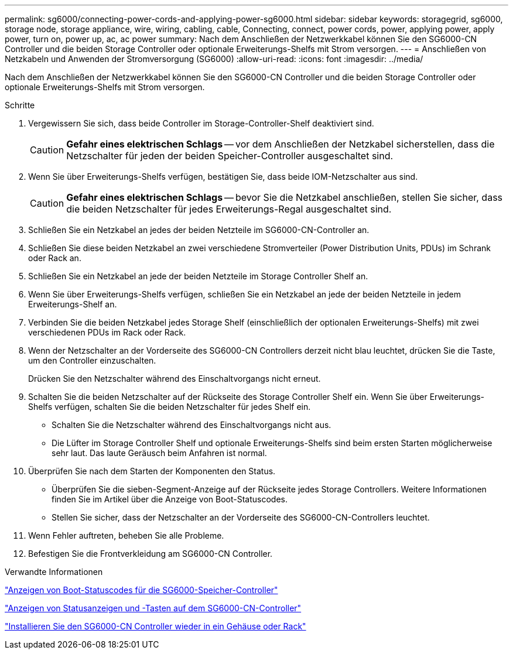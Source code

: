 ---
permalink: sg6000/connecting-power-cords-and-applying-power-sg6000.html 
sidebar: sidebar 
keywords: storagegrid, sg6000, storage node, storage appliance, wire, wiring, cabling, cable, Connecting, connect, power cords, power, applying power, apply power, turn on, power up, ac, ac power 
summary: Nach dem Anschließen der Netzwerkkabel können Sie den SG6000-CN Controller und die beiden Storage Controller oder optionale Erweiterungs-Shelfs mit Strom versorgen. 
---
= Anschließen von Netzkabeln und Anwenden der Stromversorgung (SG6000)
:allow-uri-read: 
:icons: font
:imagesdir: ../media/


[role="lead"]
Nach dem Anschließen der Netzwerkkabel können Sie den SG6000-CN Controller und die beiden Storage Controller oder optionale Erweiterungs-Shelfs mit Strom versorgen.

.Schritte
. Vergewissern Sie sich, dass beide Controller im Storage-Controller-Shelf deaktiviert sind.
+

CAUTION: *Gefahr eines elektrischen Schlags* -- vor dem Anschließen der Netzkabel sicherstellen, dass die Netzschalter für jeden der beiden Speicher-Controller ausgeschaltet sind.

. Wenn Sie über Erweiterungs-Shelfs verfügen, bestätigen Sie, dass beide IOM-Netzschalter aus sind.
+

CAUTION: *Gefahr eines elektrischen Schlags* -- bevor Sie die Netzkabel anschließen, stellen Sie sicher, dass die beiden Netzschalter für jedes Erweiterungs-Regal ausgeschaltet sind.

. Schließen Sie ein Netzkabel an jedes der beiden Netzteile im SG6000-CN-Controller an.
. Schließen Sie diese beiden Netzkabel an zwei verschiedene Stromverteiler (Power Distribution Units, PDUs) im Schrank oder Rack an.
. Schließen Sie ein Netzkabel an jede der beiden Netzteile im Storage Controller Shelf an.
. Wenn Sie über Erweiterungs-Shelfs verfügen, schließen Sie ein Netzkabel an jede der beiden Netzteile in jedem Erweiterungs-Shelf an.
. Verbinden Sie die beiden Netzkabel jedes Storage Shelf (einschließlich der optionalen Erweiterungs-Shelfs) mit zwei verschiedenen PDUs im Rack oder Rack.
. Wenn der Netzschalter an der Vorderseite des SG6000-CN Controllers derzeit nicht blau leuchtet, drücken Sie die Taste, um den Controller einzuschalten.
+
Drücken Sie den Netzschalter während des Einschaltvorgangs nicht erneut.

. Schalten Sie die beiden Netzschalter auf der Rückseite des Storage Controller Shelf ein. Wenn Sie über Erweiterungs-Shelfs verfügen, schalten Sie die beiden Netzschalter für jedes Shelf ein.
+
** Schalten Sie die Netzschalter während des Einschaltvorgangs nicht aus.
** Die Lüfter im Storage Controller Shelf und optionale Erweiterungs-Shelfs sind beim ersten Starten möglicherweise sehr laut. Das laute Geräusch beim Anfahren ist normal.


. Überprüfen Sie nach dem Starten der Komponenten den Status.
+
** Überprüfen Sie die sieben-Segment-Anzeige auf der Rückseite jedes Storage Controllers. Weitere Informationen finden Sie im Artikel über die Anzeige von Boot-Statuscodes.
** Stellen Sie sicher, dass der Netzschalter an der Vorderseite des SG6000-CN-Controllers leuchtet.


. Wenn Fehler auftreten, beheben Sie alle Probleme.
. Befestigen Sie die Frontverkleidung am SG6000-CN Controller.


.Verwandte Informationen
link:viewing-boot-up-status-codes-for-sg6000-storage-controllers.html["Anzeigen von Boot-Statuscodes für die SG6000-Speicher-Controller"]

link:viewing-status-indicators-and-buttons-on-sg6000-cn-controller.html["Anzeigen von Statusanzeigen und -Tasten auf dem SG6000-CN-Controller"]

link:reinstalling-sg6000-cn-controller-into-cabinet-or-rack.html["Installieren Sie den SG6000-CN Controller wieder in ein Gehäuse oder Rack"]
